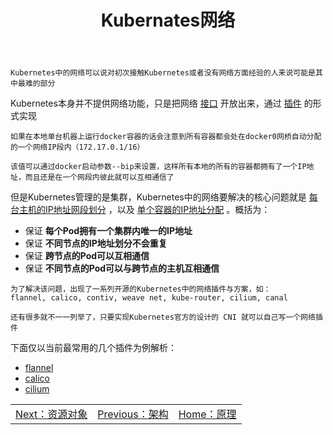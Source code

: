 #+TITLE: Kubernates网络
#+HTML_HEAD: <link rel="stylesheet" type="text/css" href="../../css/main.css" />
#+HTML_LINK_UP: ../architecture/architecture.html   
#+HTML_LINK_HOME: ../theory.html
#+OPTIONS: num:nil timestamp:nil ^:nil

#+BEGIN_EXAMPLE
Kubernetes中的网络可以说对初次接触Kubernetes或者没有网络方面经验的人来说可能是其中最难的部分
#+END_EXAMPLE

Kubernetes本身并不提供网络功能，只是把网络 _接口_ 开放出来，通过 _插件_ 的形式实现 

#+BEGIN_EXAMPLE
  如果在本地单台机器上运行docker容器的话会注意到所有容器都会处在docker0网桥自动分配的一个网络IP段内（172.17.0.1/16）

  该值可以通过docker启动参数--bip来设置，这样所有本地的所有的容器都拥有了一个IP地址，而且还是在一个网段内彼此就可以互相通信了
#+END_EXAMPLE
但是Kubernetes管理的是集群，Kubernetes中的网络要解决的核心问题就是 _每台主机的IP地址网段划分_ ，以及 _单个容器的IP地址分配_ 。概括为：
+ 保证 *每个Pod拥有一个集群内唯一的IP地址* 
+ 保证 *不同节点的IP地址划分不会重复* 
+ 保证 *跨节点的Pod可以互相通信* 
+ 保证 *不同节点的Pod可以与跨节点的主机互相通信* 

#+BEGIN_EXAMPLE
  为了解决该问题，出现了一系列开源的Kubernetes中的网络插件与方案，如：
  flannel, calico, contiv, weave net, kube-router, cilium, canal

  还有很多就不一一列举了，只要实现Kubernetes官方的设计的 CNI 就可以自己写一个网络插件 
#+END_EXAMPLE

下面仅以当前最常用的几个插件为例解析：
+ [[file:flannel.org][flannel]]
+ [[file:calico.org][calico]]
+ [[file:cilium.org][cilium]]


| [[file:../objects/objects.org][Next：资源对象]] | [[file:../architecture/architecture.org][Previous：架构]] | [[file:../theory.org][Home：原理]] |
